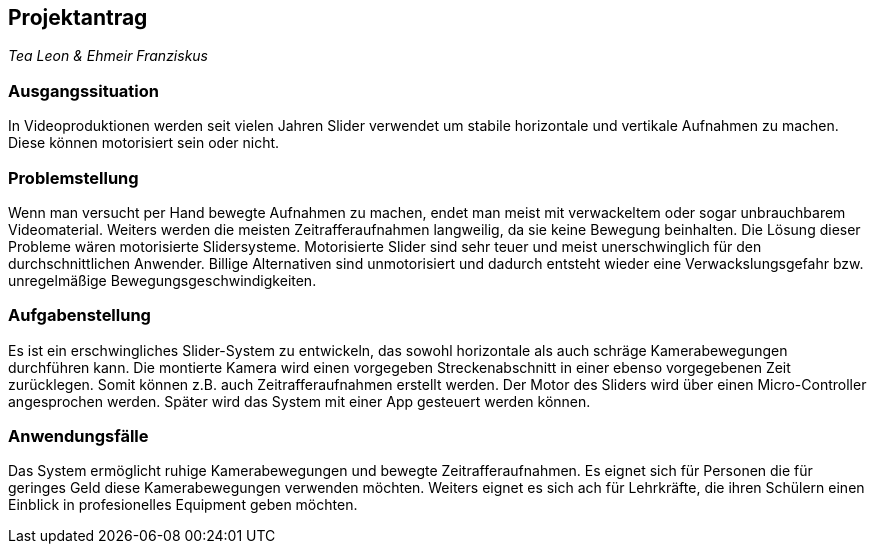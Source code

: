 == Projektantrag

_Tea Leon & Ehmeir Franziskus_

=== Ausgangssituation

In Videoproduktionen werden seit vielen Jahren Slider verwendet um
stabile horizontale und vertikale Aufnahmen zu machen. Diese können
motorisiert sein oder nicht.

=== Problemstellung

Wenn man versucht per Hand bewegte Aufnahmen zu machen, endet man meist mit verwackeltem oder sogar unbrauchbarem Videomaterial.
Weiters werden die meisten Zeitrafferaufnahmen langweilig, da sie keine Bewegung beinhalten. Die Lösung dieser Probleme wären
motorisierte Slidersysteme. Motorisierte Slider sind sehr teuer und meist unerschwinglich für den durchschnittlichen Anwender.
Billige Alternativen sind unmotorisiert und dadurch entsteht wieder eine Verwackslungsgefahr bzw. unregelmäßige 
Bewegungsgeschwindigkeiten.

=== Aufgabenstellung

Es ist ein erschwingliches Slider-System zu entwickeln, das sowohl horizontale als auch schräge Kamerabewegungen durchführen 
kann. Die montierte Kamera wird einen vorgegeben Streckenabschnitt in einer ebenso vorgegebenen Zeit zurücklegen. 
Somit können z.B. auch Zeitrafferaufnahmen erstellt werden. Der Motor des Sliders wird über einen Micro-Controller 
angesprochen werden. Später wird das System mit einer App gesteuert werden können.

=== Anwendungsfälle

Das System ermöglicht ruhige Kamerabewegungen und bewegte Zeitrafferaufnahmen. Es eignet sich für Personen die für geringes
Geld diese Kamerabewegungen verwenden möchten. Weiters eignet es sich ach für Lehrkräfte, die ihren Schülern einen Einblick in
profesionelles Equipment geben möchten.
